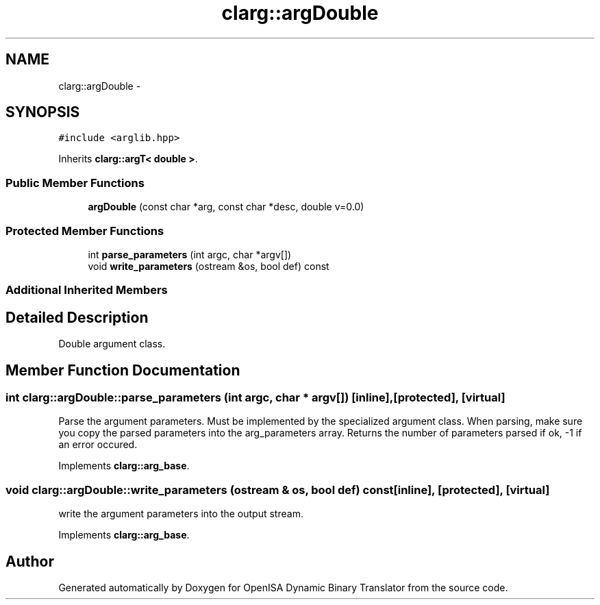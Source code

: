 .TH "clarg::argDouble" 3 "Mon Apr 23 2018" "Version 0.0.1" "OpenISA Dynamic Binary Translator" \" -*- nroff -*-
.ad l
.nh
.SH NAME
clarg::argDouble \- 
.SH SYNOPSIS
.br
.PP
.PP
\fC#include <arglib\&.hpp>\fP
.PP
Inherits \fBclarg::argT< double >\fP\&.
.SS "Public Member Functions"

.in +1c
.ti -1c
.RI "\fBargDouble\fP (const char *arg, const char *desc, double v=0\&.0)"
.br
.in -1c
.SS "Protected Member Functions"

.in +1c
.ti -1c
.RI "int \fBparse_parameters\fP (int argc, char *argv[])"
.br
.ti -1c
.RI "void \fBwrite_parameters\fP (ostream &os, bool def) const "
.br
.in -1c
.SS "Additional Inherited Members"
.SH "Detailed Description"
.PP 
Double argument class\&. 
.SH "Member Function Documentation"
.PP 
.SS "int clarg::argDouble::parse_parameters (int argc, char * argv[])\fC [inline]\fP, \fC [protected]\fP, \fC [virtual]\fP"
Parse the argument parameters\&. Must be implemented by the specialized argument class\&. When parsing, make sure you copy the parsed parameters into the arg_parameters array\&. Returns the number of parameters parsed if ok, -1 if an error occured\&. 
.PP
Implements \fBclarg::arg_base\fP\&.
.SS "void clarg::argDouble::write_parameters (ostream & os, bool def) const\fC [inline]\fP, \fC [protected]\fP, \fC [virtual]\fP"
write the argument parameters into the output stream\&. 
.PP
Implements \fBclarg::arg_base\fP\&.

.SH "Author"
.PP 
Generated automatically by Doxygen for OpenISA Dynamic Binary Translator from the source code\&.
